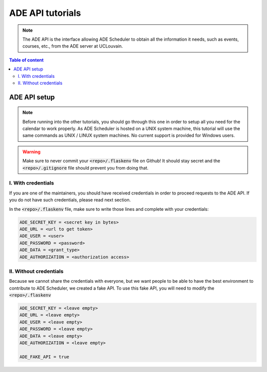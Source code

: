 .. ade-api tutorials

=================
ADE API tutorials
=================

.. ade-api info begin

.. note::

    The ADE API is the interface allowing ADE Scheduler to obtain all the
    information it needs, such as events, courses, etc., from the ADE server at
    UCLouvain.

.. ade-api info end

.. contents:: Table of content


ADE API setup
=============

.. note::
    Before running into the other tutorials, you should go through this one in
    order to setup all you need for the calendar to work properly.
    As ADE Scheduler is hosted on a UNIX system machine, this tutorial will use the
    same commands as UNIX / LINUX system machines. No current support is provided for
    Windows users.

.. warning::
    Make sure to never commit your :code:`<repo>/.flaskenv` file on Github! It should
    stay secret and the :code:`<repo>/.gitignore` file should prevent you from doing
    that.

.. ade-api setup begin

I. With credentials
-------------------

If you are one of the maintainers, you should have received credentials in order to
proceed requests to the ADE API. If you do not have such credentials, please read
next section.

In the :code:`<repo>/.flaskenv` file, make sure to write those lines and complete with
your
credentials:

.. code-block:: bash

    ADE_SECRET_KEY = <secret key in bytes>
    ADE_URL = <url to get token>
    ADE_USER = <user>
    ADE_PASSWORD = <password>
    ADE_DATA = <grant_type>
    ADE_AUTHORIZATION = <authorization access>


II. Without credentials
-----------------------

Because we cannot share the credentials with everyone, but we want people to be able
to have the best environment to contribute to ADE Scheduler, we created a fake API.
To use this fake API, you will need to modify the :code:`<repo>/.flaskenv`

.. code-block:: bash

    ADE_SECRET_KEY = <leave empty>
    ADE_URL = <leave empty>
    ADE_USER = <leave empty>
    ADE_PASSWORD = <leave empty>
    ADE_DATA = <leave empty>
    ADE_AUTHORIZATION = <leave empty>

    ADE_FAKE_API = true

.. ade-api setup end


